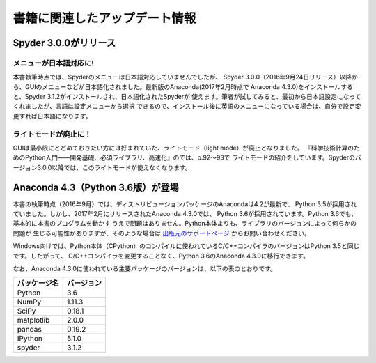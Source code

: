 ===============================
書籍に関連したアップデート情報
===============================

Spyder 3.0.0がリリース
===============================

メニューが日本語対応に!
-----------------------

本書執筆時点では、Spyderのメニューは日本語対応していませんでしたが、
Spyder 3.0.0（2016年9月24日リリース）以降から、GUIのメニューなどが日本語化されました。最新版のAnaconda(2017年2月時点で
Anaconda 4.3.0)をインストールすると、Spyder 3.1.2がインストールされ、日本語化されたSpyderが
使えます。筆者が試してみると、最初から日本語設定になってくれましたが、言語は設定メニューから選択
できるので、インストール後に英語のメニューになっている場合は、自分で設定変更すれば日本語になります。

ライトモードが廃止に！
----------------------
GUIは最小限にとどめておきたい方には好まれていた、ライトモード（light mode）が廃止となりました。
『科学技術計算のためのPython入門――開発基礎、必須ライブラリ、高速化』のでは、p.92～93で
ライトモードの紹介をしています。Spyderのバージョン3.0.0以降では、このライトモードが使えなくなります。


Anaconda 4.3（Python 3.6版）が登場
==================================================

本書の執筆時点（2016年9月）では、ディストリビューションパッケージのAnacondaは4.2が最新で、
Python 3.5が採用されていました。しかし、2017年2月にリリースされたAnaconda 4.3.0では、
Python 3.6が採用されています。Python 3.6でも、基本的に本書のプログラムを動かす
うえで問題はありません。Python本体よりも、ライブラリのバージョンによって何らかの問題が
生じる可能性がありますが、そのような場合は `出版元のサポートページ`_ からお問い合わせください。

Windows向けでは、Python本体（CPython）のコンパイルに使われているC/C++コンパイラのバージョンはPython 3.5と同じです。したがって、
C/C++コンパイラを変更することなく、Python 3.6のAnaconda 4.3.0に移行できます。

なお、Anaconda 4.3.0に使われている主要パッケージのバージョンは、以下の表のとおりです。

+----------------+---------------+
|  パッケージ名  |  バージョン   |
+================+===============+
|  Python        |  3.6          |
+----------------+---------------+
|  NumPy         |  1.11.3       |
+----------------+---------------+
|  SciPy         |  0.18.1       |
+----------------+---------------+
|  matplotlib    |  2.0.0        |
+----------------+---------------+
|  pandas        |  0.19.2       |
+----------------+---------------+
|  IPython       |  5.1.0        |
+----------------+---------------+
|  spyder        |  3.1.2        |
+----------------+---------------+

.. _`出版元のサポートページ`: http://gihyo.jp/book/2016/978-4-7741-8388-6/

